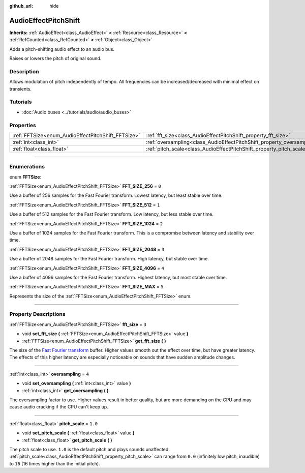 :github_url: hide

.. DO NOT EDIT THIS FILE!!!
.. Generated automatically from Godot engine sources.
.. Generator: https://github.com/godotengine/godot/tree/master/doc/tools/make_rst.py.
.. XML source: https://github.com/godotengine/godot/tree/master/doc/classes/AudioEffectPitchShift.xml.

.. _class_AudioEffectPitchShift:

AudioEffectPitchShift
=====================

**Inherits:** :ref:`AudioEffect<class_AudioEffect>` **<** :ref:`Resource<class_Resource>` **<** :ref:`RefCounted<class_RefCounted>` **<** :ref:`Object<class_Object>`

Adds a pitch-shifting audio effect to an audio bus.

Raises or lowers the pitch of original sound.

.. rst-class:: classref-introduction-group

Description
-----------

Allows modulation of pitch independently of tempo. All frequencies can be increased/decreased with minimal effect on transients.

.. rst-class:: classref-introduction-group

Tutorials
---------

- :doc:`Audio buses <../tutorials/audio/audio_buses>`

.. rst-class:: classref-reftable-group

Properties
----------

.. table::
   :widths: auto

   +----------------------------------------------------+------------------------------------------------------------------------+---------+
   | :ref:`FFTSize<enum_AudioEffectPitchShift_FFTSize>` | :ref:`fft_size<class_AudioEffectPitchShift_property_fft_size>`         | ``3``   |
   +----------------------------------------------------+------------------------------------------------------------------------+---------+
   | :ref:`int<class_int>`                              | :ref:`oversampling<class_AudioEffectPitchShift_property_oversampling>` | ``4``   |
   +----------------------------------------------------+------------------------------------------------------------------------+---------+
   | :ref:`float<class_float>`                          | :ref:`pitch_scale<class_AudioEffectPitchShift_property_pitch_scale>`   | ``1.0`` |
   +----------------------------------------------------+------------------------------------------------------------------------+---------+

.. rst-class:: classref-section-separator

----

.. rst-class:: classref-descriptions-group

Enumerations
------------

.. _enum_AudioEffectPitchShift_FFTSize:

.. rst-class:: classref-enumeration

enum **FFTSize**:

.. _class_AudioEffectPitchShift_constant_FFT_SIZE_256:

.. rst-class:: classref-enumeration-constant

:ref:`FFTSize<enum_AudioEffectPitchShift_FFTSize>` **FFT_SIZE_256** = ``0``

Use a buffer of 256 samples for the Fast Fourier transform. Lowest latency, but least stable over time.

.. _class_AudioEffectPitchShift_constant_FFT_SIZE_512:

.. rst-class:: classref-enumeration-constant

:ref:`FFTSize<enum_AudioEffectPitchShift_FFTSize>` **FFT_SIZE_512** = ``1``

Use a buffer of 512 samples for the Fast Fourier transform. Low latency, but less stable over time.

.. _class_AudioEffectPitchShift_constant_FFT_SIZE_1024:

.. rst-class:: classref-enumeration-constant

:ref:`FFTSize<enum_AudioEffectPitchShift_FFTSize>` **FFT_SIZE_1024** = ``2``

Use a buffer of 1024 samples for the Fast Fourier transform. This is a compromise between latency and stability over time.

.. _class_AudioEffectPitchShift_constant_FFT_SIZE_2048:

.. rst-class:: classref-enumeration-constant

:ref:`FFTSize<enum_AudioEffectPitchShift_FFTSize>` **FFT_SIZE_2048** = ``3``

Use a buffer of 2048 samples for the Fast Fourier transform. High latency, but stable over time.

.. _class_AudioEffectPitchShift_constant_FFT_SIZE_4096:

.. rst-class:: classref-enumeration-constant

:ref:`FFTSize<enum_AudioEffectPitchShift_FFTSize>` **FFT_SIZE_4096** = ``4``

Use a buffer of 4096 samples for the Fast Fourier transform. Highest latency, but most stable over time.

.. _class_AudioEffectPitchShift_constant_FFT_SIZE_MAX:

.. rst-class:: classref-enumeration-constant

:ref:`FFTSize<enum_AudioEffectPitchShift_FFTSize>` **FFT_SIZE_MAX** = ``5``

Represents the size of the :ref:`FFTSize<enum_AudioEffectPitchShift_FFTSize>` enum.

.. rst-class:: classref-section-separator

----

.. rst-class:: classref-descriptions-group

Property Descriptions
---------------------

.. _class_AudioEffectPitchShift_property_fft_size:

.. rst-class:: classref-property

:ref:`FFTSize<enum_AudioEffectPitchShift_FFTSize>` **fft_size** = ``3``

.. rst-class:: classref-property-setget

- void **set_fft_size** **(** :ref:`FFTSize<enum_AudioEffectPitchShift_FFTSize>` value **)**
- :ref:`FFTSize<enum_AudioEffectPitchShift_FFTSize>` **get_fft_size** **(** **)**

The size of the `Fast Fourier transform <https://en.wikipedia.org/wiki/Fast_Fourier_transform>`__ buffer. Higher values smooth out the effect over time, but have greater latency. The effects of this higher latency are especially noticeable on sounds that have sudden amplitude changes.

.. rst-class:: classref-item-separator

----

.. _class_AudioEffectPitchShift_property_oversampling:

.. rst-class:: classref-property

:ref:`int<class_int>` **oversampling** = ``4``

.. rst-class:: classref-property-setget

- void **set_oversampling** **(** :ref:`int<class_int>` value **)**
- :ref:`int<class_int>` **get_oversampling** **(** **)**

The oversampling factor to use. Higher values result in better quality, but are more demanding on the CPU and may cause audio cracking if the CPU can't keep up.

.. rst-class:: classref-item-separator

----

.. _class_AudioEffectPitchShift_property_pitch_scale:

.. rst-class:: classref-property

:ref:`float<class_float>` **pitch_scale** = ``1.0``

.. rst-class:: classref-property-setget

- void **set_pitch_scale** **(** :ref:`float<class_float>` value **)**
- :ref:`float<class_float>` **get_pitch_scale** **(** **)**

The pitch scale to use. ``1.0`` is the default pitch and plays sounds unaffected. :ref:`pitch_scale<class_AudioEffectPitchShift_property_pitch_scale>` can range from ``0.0`` (infinitely low pitch, inaudible) to ``16`` (16 times higher than the initial pitch).

.. |virtual| replace:: :abbr:`virtual (This method should typically be overridden by the user to have any effect.)`
.. |const| replace:: :abbr:`const (This method has no side effects. It doesn't modify any of the instance's member variables.)`
.. |vararg| replace:: :abbr:`vararg (This method accepts any number of arguments after the ones described here.)`
.. |constructor| replace:: :abbr:`constructor (This method is used to construct a type.)`
.. |static| replace:: :abbr:`static (This method doesn't need an instance to be called, so it can be called directly using the class name.)`
.. |operator| replace:: :abbr:`operator (This method describes a valid operator to use with this type as left-hand operand.)`
.. |bitfield| replace:: :abbr:`BitField (This value is an integer composed as a bitmask of the following flags.)`
